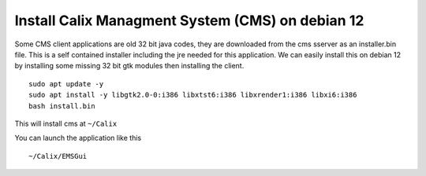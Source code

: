 Install Calix Managment System (CMS) on debian 12
=================================================

Some CMS client applications are old 32 bit java codes, they are downloaded from the cms sserver as an installer.bin file. 
This is a self contained installer including the jre needed for this application.
We can easily install this on debian 12 by installing some missing 32 bit gtk modules then installing the client. ::

	sudo apt update -y
	sudo apt install -y libgtk2.0-0:i386 libxtst6:i386 libxrender1:i386 libxi6:i386
	bash install.bin

This will install cms at ``~/Calix``

You can launch the application like this ::

	 ~/Calix/EMSGui
